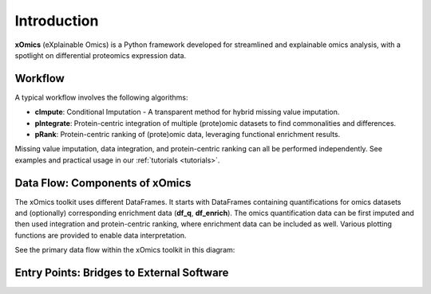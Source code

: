 Introduction
============

**xOmics** (eXplainable Omics) is a Python framework developed for streamlined and explainable omics analysis, with a
spotlight on differential proteomics expression data.

Workflow
--------
A typical workflow involves the following algorithms:

- **cImpute**: Conditional Imputation - A transparent method for hybrid missing value imputation.
- **pIntegrate**: Protein-centric integration of multiple (prote)omic datasets to find commonalities and differences.
- **pRank**: Protein-centric ranking of (prote)omic data, leveraging functional enrichment results.

Missing value imputation, data integration, and protein-centric ranking can all be performed independently. See examples
and practical usage in our :ref:`tutorials <tutorials>`.

Data Flow: Components of xOmics
-------------------------------

The xOmics toolkit uses different DataFrames. It starts with DataFrames containing quantifications for omics datasets
and (optionally) corresponding enrichment data (**df_q**, **df_enrich**). The omics quantification data can be first
imputed and then used integration and protein-centric ranking, where enrichment data can be included as well.
Various plotting functions are provided to enable data interpretation.

See the primary data flow within the xOmics toolkit in this diagram:

.. image:: /_artwork/diagrams/components.png

Entry Points: Bridges to External Software
------------------------------------------
